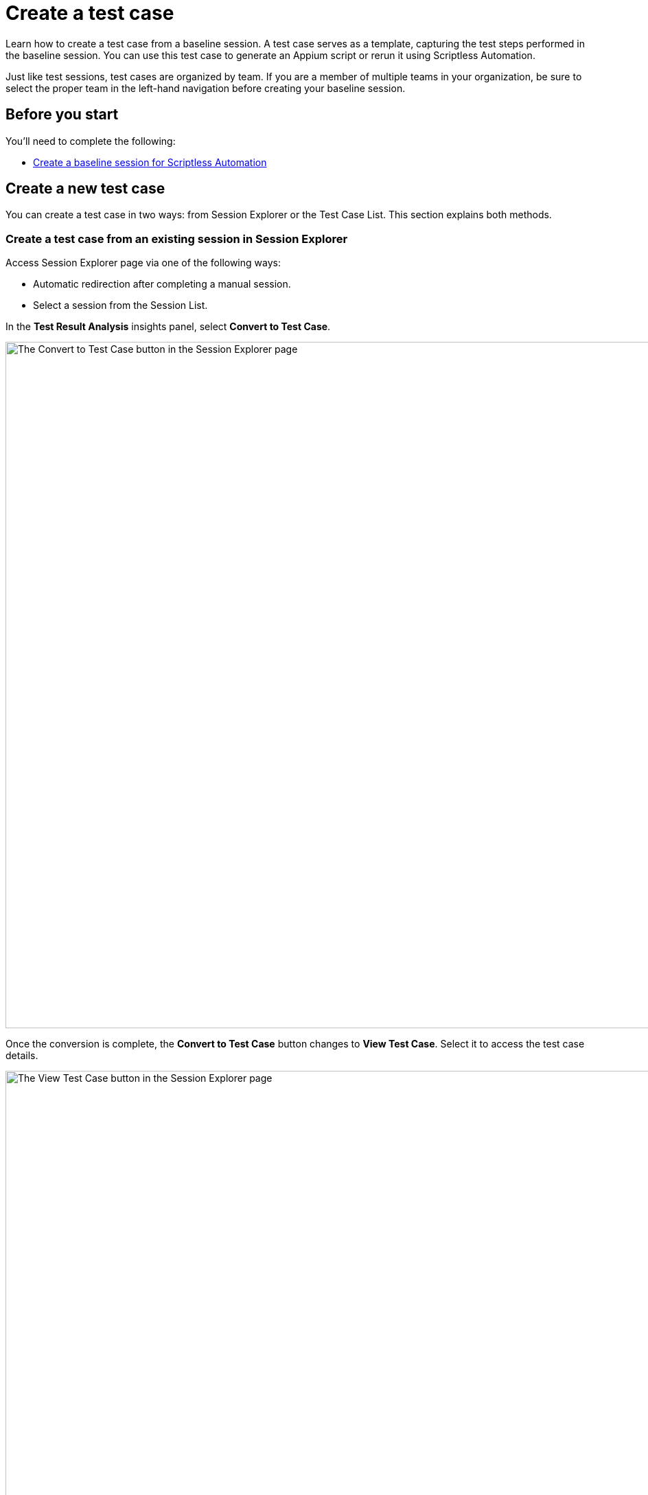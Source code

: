 = Create a test case
:page-aliases: test-management:create-a-test-case.adoc

:navtitle: Create a test case

Learn how to create a test case from a baseline session. A test case serves as a template, capturing the test steps performed in the baseline session. You can use this test case to generate an Appium script or rerun it using Scriptless Automation.

Just like test sessions, test cases are organized by team. If you are a member of multiple teams in your organization, be sure to select the proper team in the left-hand navigation before creating your baseline session.

== Before you start

You'll need to complete the following:

* xref:scriptless-automation:create-a-baseline-session.adoc[Create a baseline session for Scriptless Automation]

== Create a new test case

You can create a test case in two ways: from Session Explorer or the Test Case List. This section explains both methods.

=== Create a test case from an existing session in Session Explorer

Access Session Explorer page via one of the following ways:

* Automatic redirection after completing a manual session.
* Select a session from the Session List.

In the *Test Result Analysis* insights panel, select *Convert to Test Case*.

image:session-explorer-convert-to-test-case.png[width=1000,alt="The Convert to Test Case button in the Session Explorer page"]

Once the conversion is complete, the *Convert to Test Case* button changes to *View Test Case*. Select it to access the test case details.

image:session-explorer-view-test-case.png[width=1000,alt="The View Test Case button in the Session Explorer page"]

[NOTE]
====

* If a baseline session does not meet minimum requirements to become a test case (e.g. no actions performed), the button will not be clickable.
* If your session just ended, you may see a tooltip when you select the button asking you to wait a few moments for the session to complete processing before trying again.

image:convert-to-text-case-disabled.png[width=600,alt="The Convert to Test Case button disabled as the session is still being processed"]

====

=== Create a test case from the list of available sessions in Test Management

Select *Test Management* from the left-hand menu and choose the *Test Cases* tab. Select *New Test Case*.

image:test-case-list-empty.png[width=1000,alt="The Test Case list with the New Test Case button"]

Search for and choose a baseline session from the list. Only sessions that qualify for scriptless and have not already been converted to a test case appear here. Select *Convert*.

image:select-session-for-conversion.png[width=800,alt="Select a session from the list to convert"]

If the AI analysis is complete, a success message with an option to *View Test Case* displays. To navigate to the test case details, you can either:

* Select *View Test Case* from the message.
* Select the new *ID* from the Test Cases List.

image:test-case-conversion-success.png[width=1000,alt="The test case list with the test case conversion success message"]

[NOTE]
====

If the AI is still analyzing, a message displays explaining the session is still being processed and to try again shortly.

image:test-case-conversion-unsuccessful.png[width=600,alt="The test case conversion unsuccessful message"]

====

Here are some things you can do with your new test case:

* xref:test-case/manage-test-steps.adoc[Manage test case] - update test steps, create new versions
* xref:test-run/create-and-manage-test-run.adoc[Create a test run] - create a test run with your new test case
* xref:test-suite/create-and-manage-test-suite.adoc[Add test case to a test suite] - add your test case to a new or existing test suite
